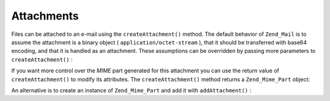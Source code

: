 
Attachments
===========

Files can be attached to an e-mail using the ``createAttachment()`` method. The default behavior of ``Zend_Mail`` is to assume the attachment is a binary object ( ``application/octet-stream`` ), that it should be transferred with base64 encoding, and that it is handled as an attachment. These assumptions can be overridden by passing more parameters to ``createAttachment()`` :

If you want more control over the *MIME* part generated for this attachment you can use the return value of ``createAttachment()`` to modify its attributes. The ``createAttachment()`` method returns a ``Zend_Mime_Part`` object:

.. code-block:: php
    :linenos:
    
    $mail = new Zend_Mail();
    
    $at = $mail->createAttachment($myImage);
    $at->type        = 'image/gif';
    $at->disposition = Zend_Mime::DISPOSITION_INLINE;
    $at->encoding    = Zend_Mime::ENCODING_BASE64;
    $at->filename    = 'test.gif';
    
    $mail->send();
    

An alternative is to create an instance of ``Zend_Mime_Part`` and add it with ``addAttachment()`` :

.. code-block:: php
    :linenos:
    
    $mail = new Zend_Mail();
    
    $at = new Zend_Mime_Part($myImage);
    $at->type        = 'image/gif';
    $at->disposition = Zend_Mime::DISPOSITION_INLINE;
    $at->encoding    = Zend_Mime::ENCODING_BASE64;
    $at->filename    = 'test.gif';
    
    $mail->addAttachment($at);
    
    $mail->send();
    


